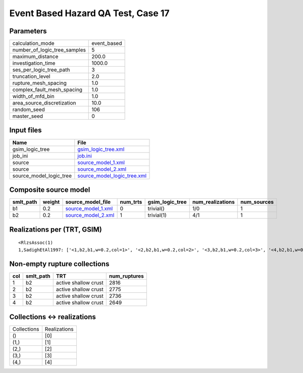 Event Based Hazard QA Test, Case 17
===================================

Parameters
----------
============================ ===========
calculation_mode             event_based
number_of_logic_tree_samples 5          
maximum_distance             200.0      
investigation_time           1000.0     
ses_per_logic_tree_path      3          
truncation_level             2.0        
rupture_mesh_spacing         1.0        
complex_fault_mesh_spacing   1.0        
width_of_mfd_bin             1.0        
area_source_discretization   10.0       
random_seed                  106        
master_seed                  0          
============================ ===========

Input files
-----------
======================= ============================================================
Name                    File                                                        
======================= ============================================================
gsim_logic_tree         `gsim_logic_tree.xml <gsim_logic_tree.xml>`_                
job_ini                 `job.ini <job.ini>`_                                        
source                  `source_model_1.xml <source_model_1.xml>`_                  
source                  `source_model_2.xml <source_model_2.xml>`_                  
source_model_logic_tree `source_model_logic_tree.xml <source_model_logic_tree.xml>`_
======================= ============================================================

Composite source model
----------------------
========= ====== ========================================== ======== =============== ================ ===========
smlt_path weight source_model_file                          num_trts gsim_logic_tree num_realizations num_sources
========= ====== ========================================== ======== =============== ================ ===========
b1        0.2    `source_model_1.xml <source_model_1.xml>`_ 0        trivial()       1/0              1          
b2        0.2    `source_model_2.xml <source_model_2.xml>`_ 1        trivial(1)      4/1              1          
========= ====== ========================================== ======== =============== ================ ===========

Realizations per (TRT, GSIM)
----------------------------

::

  <RlzsAssoc(1)
  1,SadighEtAl1997: ['<1,b2,b1,w=0.2,col=1>', '<2,b2,b1,w=0.2,col=2>', '<3,b2,b1,w=0.2,col=3>', '<4,b2,b1,w=0.2,col=4>']>

Non-empty rupture collections
-----------------------------
=== ========= ==================== ============
col smlt_path TRT                  num_ruptures
=== ========= ==================== ============
1   b2        active shallow crust 2816        
2   b2        active shallow crust 2775        
3   b2        active shallow crust 2736        
4   b2        active shallow crust 2649        
=== ========= ==================== ============

Collections <-> realizations
----------------------------
=========== ============
Collections Realizations
()          [0]         
(1,)        [1]         
(2,)        [2]         
(3,)        [3]         
(4,)        [4]         
=========== ============